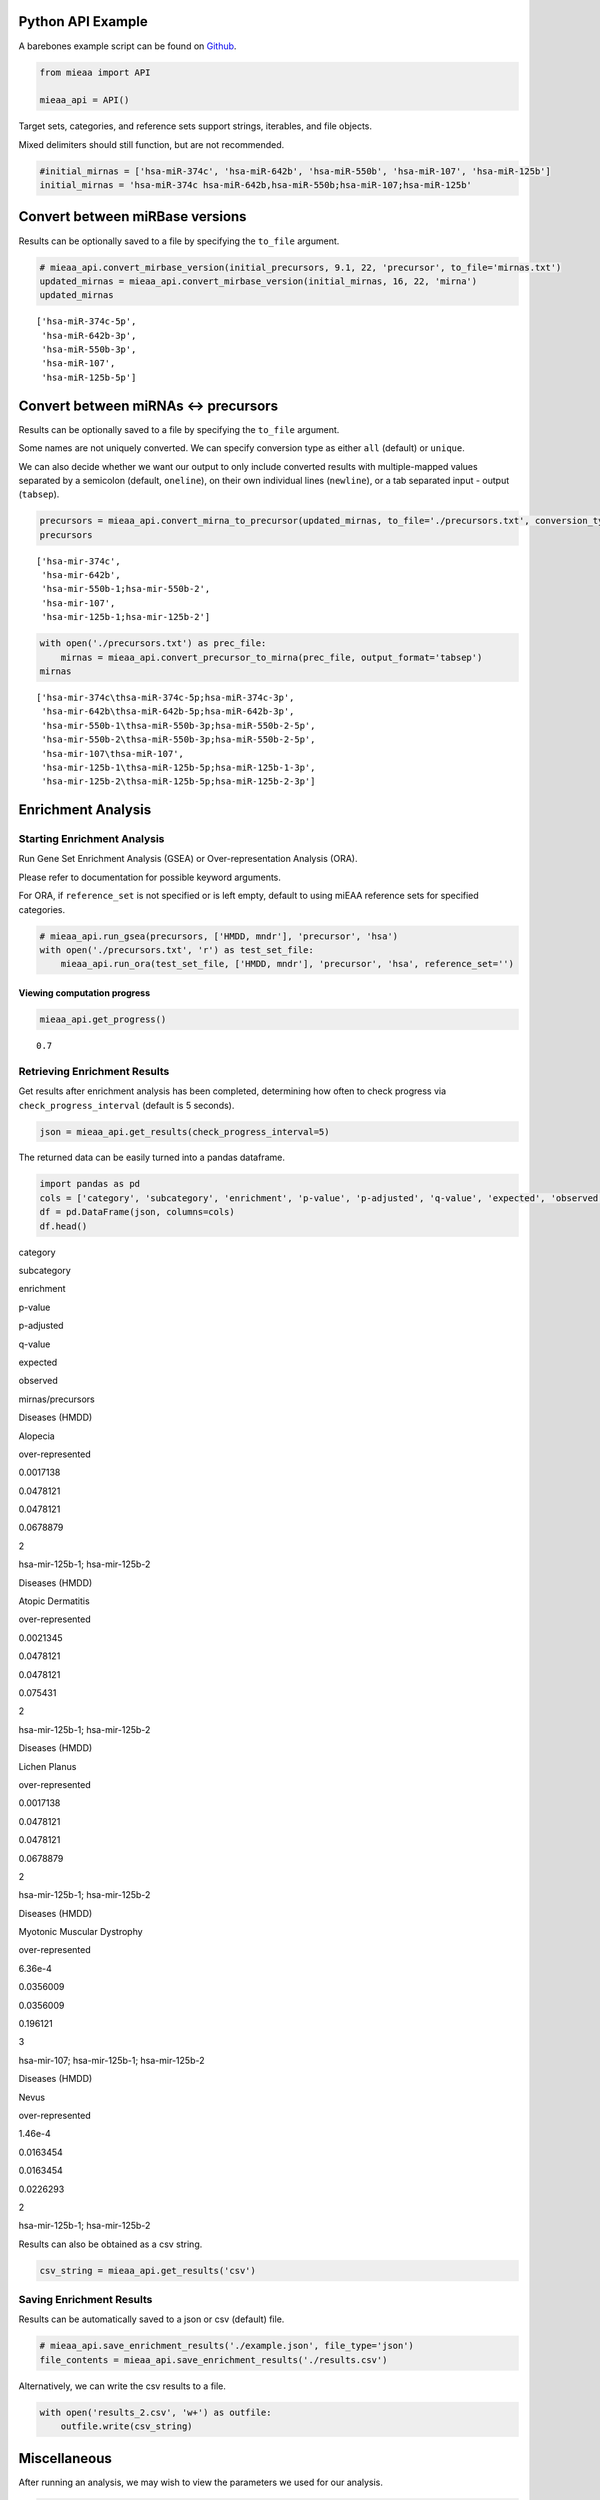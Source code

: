 Python API Example
------------------

A barebones example script can be found on `Github <https://github.com/Xethic/miEAA-API/blob/master/examples/Python/example_script.py>`__.

.. code:: python

    from mieaa import API

    mieaa_api = API()

Target sets, categories, and reference sets support strings, iterables,
and file objects.

Mixed delimiters should still function, but are not recommended.

.. code:: python

    #initial_mirnas = ['hsa-miR-374c', 'hsa-miR-642b', 'hsa-miR-550b', 'hsa-miR-107', 'hsa-miR-125b']
    initial_mirnas = 'hsa-miR-374c hsa-miR-642b,hsa-miR-550b;hsa-miR-107;hsa-miR-125b'

Convert between miRBase versions
--------------------------------

Results can be optionally saved to a file by specifying the ``to_file`` argument.

.. code:: python

    # mieaa_api.convert_mirbase_version(initial_precursors, 9.1, 22, 'precursor', to_file='mirnas.txt')
    updated_mirnas = mieaa_api.convert_mirbase_version(initial_mirnas, 16, 22, 'mirna')
    updated_mirnas

::

    ['hsa-miR-374c-5p',
     'hsa-miR-642b-3p',
     'hsa-miR-550b-3p',
     'hsa-miR-107',
     'hsa-miR-125b-5p']

Convert between miRNAs <-> precursors
-------------------------------------

Results can be optionally saved to a file by specifying the ``to_file`` argument.

Some names are not uniquely converted. We can specify conversion type as either ``all`` (default) or ``unique``.

We can also decide whether we want our output to only include
converted results with multiple-mapped values separated by a semicolon
(default, ``oneline``), on their own individual lines (``newline``), or
a tab separated input - output (``tabsep``).

.. code:: python

    precursors = mieaa_api.convert_mirna_to_precursor(updated_mirnas, to_file='./precursors.txt', conversion_type='all')
    precursors

::

    ['hsa-mir-374c',
     'hsa-mir-642b',
     'hsa-mir-550b-1;hsa-mir-550b-2',
     'hsa-mir-107',
     'hsa-mir-125b-1;hsa-mir-125b-2']

.. code:: python

    with open('./precursors.txt') as prec_file:
        mirnas = mieaa_api.convert_precursor_to_mirna(prec_file, output_format='tabsep')
    mirnas

::

    ['hsa-mir-374c\thsa-miR-374c-5p;hsa-miR-374c-3p',
     'hsa-mir-642b\thsa-miR-642b-5p;hsa-miR-642b-3p',
     'hsa-mir-550b-1\thsa-miR-550b-3p;hsa-miR-550b-2-5p',
     'hsa-mir-550b-2\thsa-miR-550b-3p;hsa-miR-550b-2-5p',
     'hsa-mir-107\thsa-miR-107',
     'hsa-mir-125b-1\thsa-miR-125b-5p;hsa-miR-125b-1-3p',
     'hsa-mir-125b-2\thsa-miR-125b-5p;hsa-miR-125b-2-3p']

Enrichment Analysis
-------------------

Starting Enrichment Analysis
~~~~~~~~~~~~~~~~~~~~~~~~~~~~

Run Gene Set Enrichment Analysis (GSEA) or Over-representation
Analysis (ORA).

Please refer to documentation for possible keyword arguments.

For ORA, if ``reference_set`` is not specified or is left empty, default
to using miEAA reference sets for specified categories.

.. code:: python

    # mieaa_api.run_gsea(precursors, ['HMDD, mndr'], 'precursor', 'hsa')
    with open('./precursors.txt', 'r') as test_set_file:
        mieaa_api.run_ora(test_set_file, ['HMDD, mndr'], 'precursor', 'hsa', reference_set='')

Viewing computation progress
^^^^^^^^^^^^^^^^^^^^^^^^^^^^

.. code:: python

    mieaa_api.get_progress()

::

    0.7

Retrieving Enrichment Results
~~~~~~~~~~~~~~~~~~~~~~~~~~~~~

Get results after enrichment analysis has been completed, determining
how often to check progress via ``check_progress_interval`` (default is
5 seconds).

.. code:: python

    json = mieaa_api.get_results(check_progress_interval=5)

The returned data can be easily turned into a pandas dataframe.

.. code:: python

    import pandas as pd
    cols = ['category', 'subcategory', 'enrichment', 'p-value', 'p-adjusted', 'q-value', 'expected', 'observed', 'mirnas/precursors']
    df = pd.DataFrame(json, columns=cols)
    df.head()

.. raw:: html

   <table border="1" class="dataframe">
     <thead>
       <tr style="text-align: right;">
         <th>

category

.. raw:: html

   </th>
         <th>

subcategory

.. raw:: html

   </th>
         <th>

enrichment

.. raw:: html

   </th>
         <th>

p-value

.. raw:: html

   </th>
         <th>

p-adjusted

.. raw:: html

   </th>
         <th>

q-value

.. raw:: html

   </th>
         <th>

expected

.. raw:: html

   </th>
         <th>

observed

.. raw:: html

   </th>
         <th>

mirnas/precursors

.. raw:: html

   </th>
       </tr>
     </thead>
     <tbody>
       <tr>
         <td>

Diseases (HMDD)

.. raw:: html

   </td>
         <td>

Alopecia

.. raw:: html

   </td>
         <td>

over-represented

.. raw:: html

   </td>
         <td>

0.0017138

.. raw:: html

   </td>
         <td>

0.0478121

.. raw:: html

   </td>
         <td>

0.0478121

.. raw:: html

   </td>
         <td>

0.0678879

.. raw:: html

   </td>
         <td>

2

.. raw:: html

   </td>
         <td>

hsa-mir-125b-1; hsa-mir-125b-2

.. raw:: html

   </td>
       </tr>
       <tr>
         <td>

Diseases (HMDD)

.. raw:: html

   </td>
         <td>

Atopic Dermatitis

.. raw:: html

   </td>
         <td>

over-represented

.. raw:: html

   </td>
         <td>

0.0021345

.. raw:: html

   </td>
         <td>

0.0478121

.. raw:: html

   </td>
         <td>

0.0478121

.. raw:: html

   </td>
         <td>

0.075431

.. raw:: html

   </td>
         <td>

2

.. raw:: html

   </td>
         <td>

hsa-mir-125b-1; hsa-mir-125b-2

.. raw:: html

   </td>
       </tr>
       <tr>
         <td>

Diseases (HMDD)

.. raw:: html

   </td>
         <td>

Lichen Planus

.. raw:: html

   </td>
         <td>

over-represented

.. raw:: html

   </td>
         <td>

0.0017138

.. raw:: html

   </td>
         <td>

0.0478121

.. raw:: html

   </td>
         <td>

0.0478121

.. raw:: html

   </td>
         <td>

0.0678879

.. raw:: html

   </td>
         <td>

2

.. raw:: html

   </td>
         <td>

hsa-mir-125b-1; hsa-mir-125b-2

.. raw:: html

   </td>
       </tr>
       <tr>
         <td>

Diseases (HMDD)

.. raw:: html

   </td>
         <td>

Myotonic Muscular Dystrophy

.. raw:: html

   </td>
         <td>

over-represented

.. raw:: html

   </td>
         <td>

6.36e-4

.. raw:: html

   </td>
         <td>

0.0356009

.. raw:: html

   </td>
         <td>

0.0356009

.. raw:: html

   </td>
         <td>

0.196121

.. raw:: html

   </td>
         <td>

3

.. raw:: html

   </td>
         <td>

hsa-mir-107; hsa-mir-125b-1; hsa-mir-125b-2

.. raw:: html

   </td>
       </tr>
       <tr>
         <td>

Diseases (HMDD)

.. raw:: html

   </td>
         <td>

Nevus

.. raw:: html

   </td>
         <td>

over-represented

.. raw:: html

   </td>
         <td>

1.46e-4

.. raw:: html

   </td>
         <td>

0.0163454

.. raw:: html

   </td>
         <td>

0.0163454

.. raw:: html

   </td>
         <td>

0.0226293

.. raw:: html

   </td>
         <td>

2

.. raw:: html

   </td>
         <td>

hsa-mir-125b-1; hsa-mir-125b-2

.. raw:: html

   </td>
       </tr>
     </tbody>
   </table>



Results can also be obtained as a csv string.

.. code:: python

    csv_string = mieaa_api.get_results('csv')

Saving Enrichment Results
~~~~~~~~~~~~~~~~~~~~~~~~~

Results can be automatically saved to a json or csv (default) file.

.. code:: python

    # mieaa_api.save_enrichment_results('./example.json', file_type='json')
    file_contents = mieaa_api.save_enrichment_results('./results.csv')

Alternatively, we can write the csv results to a file.

.. code:: python

    with open('results_2.csv', 'w+') as outfile:
        outfile.write(csv_string)

Miscellaneous
-------------

After running an analysis, we may wish to view the parameters we used
for our analysis.

.. code:: python

    mieaa_api.get_enrichment_parameters()

::

    {'enrichment_analysis': 'ORA',
     'p_value_adjustment': 'fdr',
     'independent_p_adjust': True,
     'significance_level': 0.05,
     'threshold_level': 2,
     'categories': ['HMDD_precursor', 'MNDR_precursor'],
     'reference_set': '',
     'testset_file': <_io.TextIOWrapper name='./precursors.txt' mode='r' encoding='UTF-8'>}

Upon running an analysis, our API instance is assigned a unique Job
ID.

If we wish to reuse the same instance to run a new analysis, we must
first invalidate it, making our current results irretrievable.

.. code:: python

    mieaa_api.invalidate()
